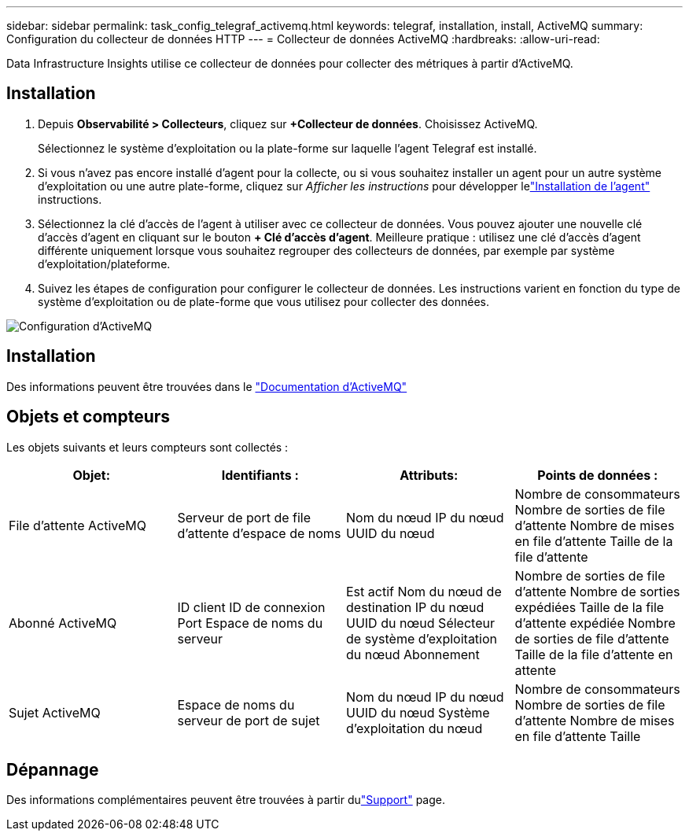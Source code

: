 ---
sidebar: sidebar 
permalink: task_config_telegraf_activemq.html 
keywords: telegraf, installation, install, ActiveMQ 
summary: Configuration du collecteur de données HTTP 
---
= Collecteur de données ActiveMQ
:hardbreaks:
:allow-uri-read: 


[role="lead"]
Data Infrastructure Insights utilise ce collecteur de données pour collecter des métriques à partir d'ActiveMQ.



== Installation

. Depuis *Observabilité > Collecteurs*, cliquez sur *+Collecteur de données*.  Choisissez ActiveMQ.
+
Sélectionnez le système d’exploitation ou la plate-forme sur laquelle l’agent Telegraf est installé.

. Si vous n'avez pas encore installé d'agent pour la collecte, ou si vous souhaitez installer un agent pour un autre système d'exploitation ou une autre plate-forme, cliquez sur _Afficher les instructions_ pour développer lelink:task_config_telegraf_agent.html["Installation de l'agent"] instructions.
. Sélectionnez la clé d’accès de l’agent à utiliser avec ce collecteur de données.  Vous pouvez ajouter une nouvelle clé d'accès d'agent en cliquant sur le bouton *+ Clé d'accès d'agent*.  Meilleure pratique : utilisez une clé d’accès d’agent différente uniquement lorsque vous souhaitez regrouper des collecteurs de données, par exemple par système d’exploitation/plateforme.
. Suivez les étapes de configuration pour configurer le collecteur de données.  Les instructions varient en fonction du type de système d’exploitation ou de plate-forme que vous utilisez pour collecter des données.


image:ActiveMQDCConfigWindows.png["Configuration d'ActiveMQ"]



== Installation

Des informations peuvent être trouvées dans le http://activemq.apache.org/getting-started.html["Documentation d'ActiveMQ"]



== Objets et compteurs

Les objets suivants et leurs compteurs sont collectés :

[cols="<.<,<.<,<.<,<.<"]
|===
| Objet: | Identifiants : | Attributs: | Points de données : 


| File d'attente ActiveMQ | Serveur de port de file d'attente d'espace de noms | Nom du nœud IP du nœud UUID du nœud | Nombre de consommateurs Nombre de sorties de file d'attente Nombre de mises en file d'attente Taille de la file d'attente 


| Abonné ActiveMQ | ID client ID de connexion Port Espace de noms du serveur | Est actif Nom du nœud de destination IP du nœud UUID du nœud Sélecteur de système d'exploitation du nœud Abonnement | Nombre de sorties de file d'attente Nombre de sorties expédiées Taille de la file d'attente expédiée Nombre de sorties de file d'attente Taille de la file d'attente en attente 


| Sujet ActiveMQ | Espace de noms du serveur de port de sujet | Nom du nœud IP du nœud UUID du nœud Système d'exploitation du nœud | Nombre de consommateurs Nombre de sorties de file d'attente Nombre de mises en file d'attente Taille 
|===


== Dépannage

Des informations complémentaires peuvent être trouvées à partir dulink:concept_requesting_support.html["Support"] page.
